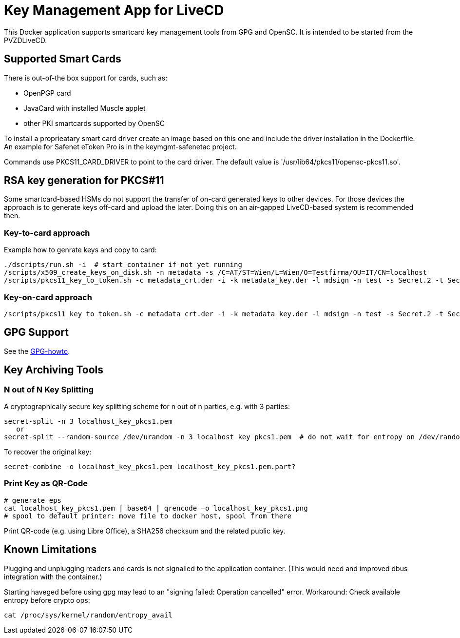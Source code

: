 = Key Management App for LiveCD

This Docker application supports smartcard key management tools from GPG and OpenSC. It is
intended to be started from the PVZDLiveCD.


== Supported Smart Cards
There is out-of-the box support for cards, such as:

- OpenPGP card
- JavaCard with installed Muscle applet
- other PKI smartcards supported by OpenSC

To install a proprieatary smart card driver create an image based on this one and include the
driver installation in the Dockerfile. An example for Safenet eToken Pro is in the keymgmt-safenetac
project.

Commands use PKCS11_CARD_DRIVER to point to the card driver.
The default value is '/usr/lib64/pkcs11/opensc-pkcs11.so'.

== RSA key generation for PKCS#11

Some smartcard-based HSMs do not support the transfer of on-card generated keys to other devices.
For those devices the approach is to generate keys off-card and upload the later. Doing this
on an air-gapped LiveCD-based system is recommended then.

=== Key-to-card approach

Example how to genrate keys and copy to card:

    ./dscripts/run.sh -i  # start container if not yet running
    /scripts/x509_create_keys_on_disk.sh -n metadata -s /C=AT/ST=Wien/L=Wien/O=Testfirma/OU=IT/CN=localhost
    /scripts/pkcs11_key_to_token.sh -c metadata_crt.der -i -k metadata_key.der -l mdsign -n test -s Secret.2 -t Secret.1 -v

=== Key-on-card approach

    /scripts/pkcs11_key_to_token.sh -c metadata_crt.der -i -k metadata_key.der -l mdsign -n test -s Secret.2 -t Secret.1 -v

== GPG Support

See the link:docs/GPG-howto.adoc[GPG-howto].

== Key Archiving Tools

=== N out of N Key Splitting

A cryptographically secure key splitting scheme for n out of n parties, e.g. with 3 parties:

     secret-split -n 3 localhost_key_pkcs1.pem
        or
     secret-split --random-source /dev/urandom -n 3 localhost_key_pkcs1.pem  # do not wait for entropy on /dev/random

To recover the original key:

    secret-combine -o localhost_key_pkcs1.pem localhost_key_pkcs1.pem.part?

=== Print Key as QR-Code

    # generate eps
    cat localhost_key_pkcs1.pem | base64 | qrencode –o localhost_key_pkcs1.png
    # spool to default printer: move file to docker host, spool from there


Print QR-code (e.g. using Libre Office), a SHA256 checksum and the related public key.


== Known Limitations

Plugging and unplugging readers and cards is not signalled to the application container. (This
would need and improved dbus integration with the container.)

Starting haveged before using gpg may lead to an "signing failed: Operation cancelled" error.
Workaround: Check available entropy before crypto ops:

    cat /proc/sys/kernel/random/entropy_avail